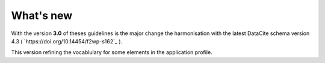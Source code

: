 What's new
==========

With the version **3.0** of theses guidelines is the major change the harmonisation with the latest DataCite schema version 4.3 ( `https://doi.org/10.14454/f2wp-s162`_ ).

This version refining the vocablulary for some elements in the application profile.



